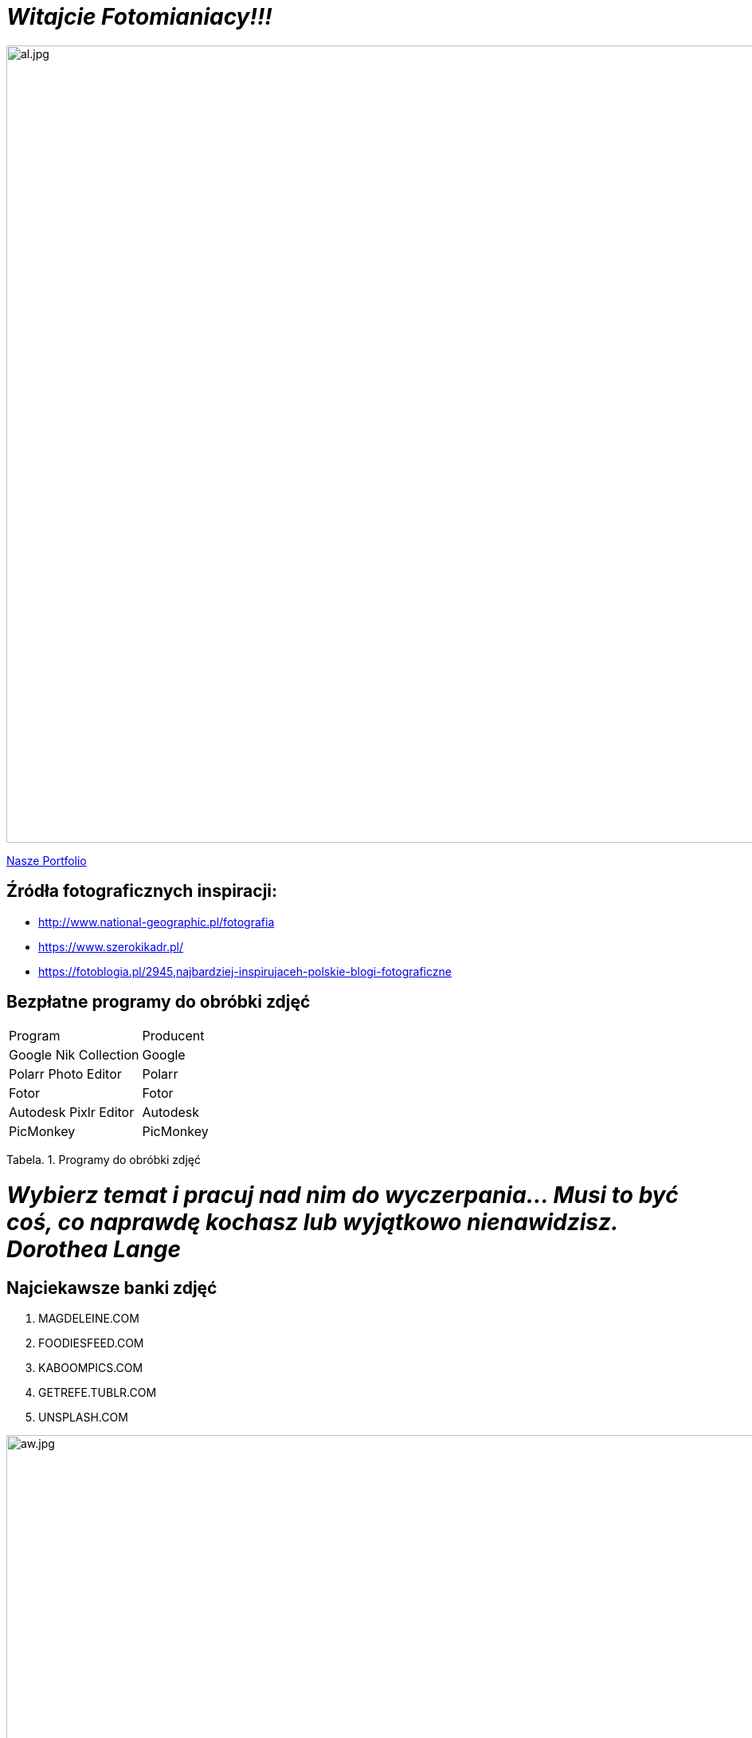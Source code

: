 = _Witajcie Fotomianiacy!!!_ 

image::al.jpg[al.jpg,1000]

https://wolska0511.github.io/mojefotografie/[Nasze Portfolio]




== Źródła fotograficznych inspiracji:

* <http://www.national-geographic.pl/fotografia>

* <https://www.szerokikadr.pl/>

* <https://fotoblogia.pl/2945,najbardziej-inspirujaceh-polskie-blogi-fotograficzne>

== Bezpłatne programy do obróbki zdjęć 

|===
| Program	|  Producent
| Google Nik Collection	| Google
| Polarr Photo Editor | Polarr
| Fotor | Fotor
| Autodesk Pixlr Editor | Autodesk
| PicMonkey | PicMonkey
|===
Tabela. 1. Programy do obróbki zdjęć

= _Wybierz temat i pracuj nad nim do wyczerpania… Musi to być coś, co naprawdę kochasz lub wyjątkowo nienawidzisz. Dorothea Lange_

== Najciekawsze banki zdjęć
[squere]
. MAGDELEINE.COM

. FOODIESFEED.COM

. KABOOMPICS.COM

. GETREFE.TUBLR.COM

. UNSPLASH.COM


image::aw.jpg[aw.jpg,1000]
